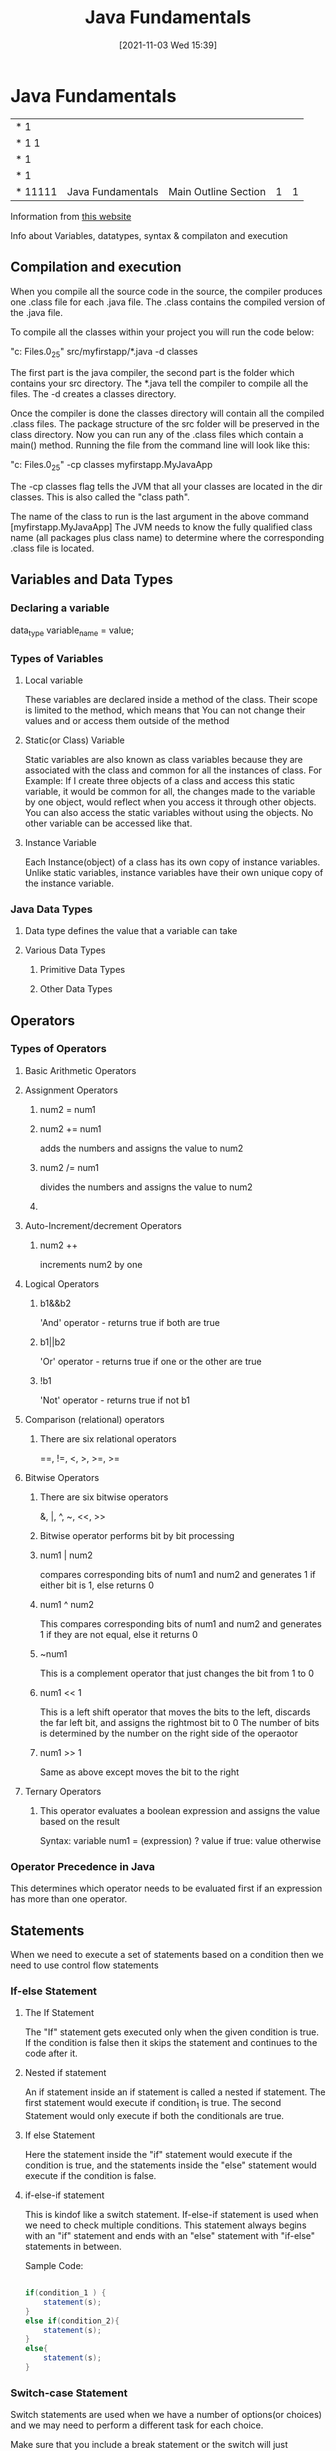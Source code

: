 :PROPERTIES:
:ID:       e39a2f8f-8b6a-484c-851a-dd36706526b5
:END:
#+title: Java Fundamentals
#+date: [2021-11-03 Wed 15:39]


* Java Fundamentals
  
|------------+-------------------+----------------------------------------------+---+---|
| *      1   |                   |                                              |   |   |
| *    1 1   |                   |                                              |   |   |
| *      1   |                   |                                              |   |   |
| *      1   |                   |                                              |   |   |
| *    11111 | Java Fundamentals | Main Outline                         Section | 1 | 1 |
|------------+-------------------+----------------------------------------------+---+---|

Information from [[https://beginnersbook.com/java-tutorial-for-beginners-with-examples/][this website]]

  Info about Variables, datatypes, syntax & compilaton and execution

** Compilation and execution
   When you compile all the source code in the source, the compiler produces
   one .class file for each .java file. The .class contains the compiled version of the .java file.

   To compile all the classes within your project you will run the code below:
   
   "c:\Program Files\Java\jdk1.8.0_25\bin\javac" src/myfirstapp/*.java -d classes

   The first part is the java compiler, the second part is the folder which contains
   your src directory. The *.java tell the compiler to compile all the files.
   The -d creates a classes directory.

   Once the compiler is done the classes directory will contain all the compiled .class files.
   The package structure of the src folder will be preserved in the class directory.
   Now you can run any of the .class files which contain a main() method.
   Running the file from the command line will look like this:

    "c:\Program Files\Java\jdk1.8.0_25\bin\java" -cp classes myfirstapp.MyJavaApp

    The -cp classes flag tells the JVM that all your classes are located in the dir
    classes. This is also called the "class path".

    The name of the class to run is the last argument in the above command [myfirstapp.MyJavaApp]
    The JVM needs to know the fully qualified class name (all packages plus class name) to determine
    where the corresponding .class file is located.
    
** Variables and Data Types

*** Declaring a variable
    data_type variable_name = value;
    
*** Types of Variables

**** Local variable
     These variables are declared inside a method of the class. Their scope is limited
     to the method, which means that You can not change their values and or access them
     outside of the method

**** Static(or Class) Variable
     Static variables are also known as class variables because they are associated with the
     class and common for all the instances of class.
     For Example: If I create three objects of a class and access this static variable, it
     would be common for all, the changes made to the variable by one object, would reflect
     when you access it through other objects.
     You can also access the static variables without using the objects.
     No other variable can be accessed like that. 

**** Instance Variable
     Each Instance(object) of a class has its own copy of instance variables.
     Unlike static variables, instance variables have their own unique copy of
     the instance variable. 

*** Java Data Types

**** Data type defines the value that a variable can take

**** Various Data Types

***** Primitive Data Types

***** Other Data Types

** Operators
*** Types of Operators

**** Basic Arithmetic Operators

**** Assignment Operators
***** num2 = num1
***** num2 += num1
      adds the numbers and assigns the value to num2
***** num2 /= num1
      divides the numbers and assigns the value to num2
***** 

**** Auto-Increment/decrement Operators
***** num2 ++
      increments num2 by one 

**** Logical Operators
***** b1&&b2
      'And' operator - returns true if both are true
***** b1||b2
      'Or' operator - returns true if one or the other are true
***** !b1
      'Not' operator - returns true if not b1

**** Comparison (relational) operators
***** There are six relational operators
      ==, !=, <, >, >=, >=

**** Bitwise Operators
***** There are six bitwise operators
      &, |, ^, ~, <<, >>
***** Bitwise operator performs bit by bit processing 
***** num1 | num2
      compares corresponding bits of num1 and num2 and generates 1 if either
      bit is 1, else returns 0
***** num1 ^ num2
      This compares corresponding bits of num1 and num2 and generates 1
      if they are not equal, else it returns 0 
***** ~num1
      This is a complement operator that just changes the bit from 1 to 0 
***** num1 << 1
      This is a left shift operator that moves the bits to the left,
      discards the far left bit, and assigns the rightmost bit to 0
      The number of bits is determined by the number on the right side of
      the operaotor
***** num1 >> 1
      Same as above except moves the bit to the right

**** Ternary Operators
***** This operator evaluates a boolean expression and assigns the value based on the result
      Syntax: variable num1 = (expression) ? value if true: value otherwise

*** Operator Precedence in Java
    This determines which operator needs to be evaluated first if an
    expression has more than one operator. 

** Statements
   When we need to execute a set of statements based on a condition
   then we need to use control flow statements

*** If-else Statement

**** The If Statement
     The "If" statement gets executed only when the given condition is true.
     If the condition is false then it skips the statement and continues to the
     code after it. 
**** Nested if statement
     An if statement inside an if statement is called a nested if statement.
     The first statement would execute if condition_1 is true.
     The second Statement would only execute if both the conditionals are true.
**** If else Statement
     Here the statement inside the "if" statement would execute if the condition is true, and
     the statements inside the "else" statement would execute if the condition is false. 
**** if-else-if statement
     This is kindof like a switch statement.
     If-else-if statement is used when we need to check multiple conditions.
     This statement always begins with an "if" statement and ends with an "else"
     statement with "if-else" statements in between.

     Sample Code:
     
 #+begin_src java
   
   if(condition_1 ) {
       statement(s);
   }
   else if(condition_2){
       statement(s);
   }
   else{
       statement(s);
   }
   
 #+end_src     

     
*** Switch-case Statement
    Switch statements are used when we have a number of options(or choices)
    and we may need to perform a different task for each choice.

    Make sure that you include a break statement or the switch will
    just continue on after the first choice is made.

    1. Case doesnt always have to have an order, you can specify them in
    any order based on the requirement.
    2. Characters can also be used in a switch statement
    3. The expression given inside switch should result in a constant value
       otherwise it will not be valid.
    4. Nesting of switch statements are allowed, which means you can have switch
       inside another switch statement. However this should be avoided because
       it make the program more complex and less readable.

       Example Code:

  #+begin_src java
    
    public class Switch1 {
	public static void main(String args[]){
	    int i = 2
	    switch(i) {
	      case 1:
		System.out.println("Case1");
		break;
	      case 2:
		System.out.println("Case2");
		break;
	      case 3:
	        System.out.println("Case3");
		break;
	      default:
		System.out.println("Default");
	    }	
	}
    
    }
    
 #+end_src
    
*** Java Loops
    Loops are used to execute a set of statements repeatedly until a
    particular condition is satisfied. 

**** For Loop

     Example Syntax:
 #+begin_src java
   for(initialization; condition; increment/decrement) {
       statement(s);
   }
   
 #+end_src

     First Step: In the loop, initialization happens first and only
     one time.

     Second Step: Condition in for loop is evaluated on each itereation,
     if the condition is true then the statements inside the for loop
     body get executed. Once the condition returns false, the loop is exited.

     Third Step: After every execution the counter that was initialized is
     incremented or decremented

     Fourth Step: The Condition is checked and if true the body statements
     executed again. 

**** While Loop

**** Do-While Loop

*** Java Continue Statement

*** Java Break Statement

  
** Classes + Objects
   
   The first letter of a java class is usually capitalized.
   
   Classes group variables and operations together in coherent modules. A class can have fields,
   constructors, and methods and more.

   Objects are instances of classes. When you create an object that object-type is of a certain class.
   The Class can be seen as a template(or Blueprint) telling how objects of a class will look.

   Example Class

#+begin_src java
  
  public class Car {
  
  }
  
#+end_src

*** Fields

    A field is a variable that belongs to a class or an object. It is a piece of data.
    For example: a Car class could define the field brand which all Car objects would have.
    Each car object could have a different value for the brand field.

    [[http://tutorials.jenkov.com/java/fields.html][more info]]

 #+begin_src java
  
   public class Car {
       private string brand; //field
  
   }
  
 #+end_src

   

*** Constructors

    Constructors are a special kind of method that is executed when an object of that class is created.
    Constructors typically initialize the objects internal fields.

    [[http://tutorials.jenkov.com/java/constructors.html][More info]]

 #+begin_src java
  
   public class Car {
  
       private String brand;
  
       public Car(String theBrand) { //this is the constructor
	   this.brand = theBrand;
      }
   }
  
 #+end_src 

*** Methods
   
    Methods are groups of operations tha carry out a certain function together. They are used
    to group operations together, that you need to be able to execute from several different places.

 #+begin_src java
  
   public class Car {
  
       private String brand;
  
       public Car(String theBrand) {
	   this.brand = theBrand;
      }
   }
  
 #+end_src 

*** Interfaces

    Interfaces are a central concept in Java.
    An Interface describes what methods a cretain object should have available to it.
    A class can implement an interface.
    When a class implements an interface, the class has to implement all the methods described in the interface.

    [[http://tutorials.jenkov.com/java/interfaces.html][more info]]

    
*** Packages

    A package is a directory containing Java Classes and interfaces. Packages make it possible to
    group related classes and interfaces, thus making modularization of your java code easier.

    [[http://tutorials.jenkov.com/java/packages.html][more info]]

    
**** Package Naming Conventions

     Java packages are always written in lower case letters.

     To avoid creating packages with the same names as other public Java Packages it
     is recommended that you start your package hierarchy with the reverse domain name
     of your company. Imagine that your company is jarett.com. The hierarchy would run:
     com - jarett - package name

**** Importing Classes from other Java Packages
     If a class A needs to use class B, you will need to reference class B inside class A.
     If both the classes are inside the same package then it will look as follows:
-----------------------
 #+begin_src java
     
   public class B {
   
       public void doIt() {
	   // do something...
       }
   }
#+end_src
---------------------
#+begin_src java
       
  public class A {
  
      public static void main(String[] args){
	  B theBObj = new B();
  
	  theBObj.doIt();
      }
  }
 #+end_src
--------------------- 


